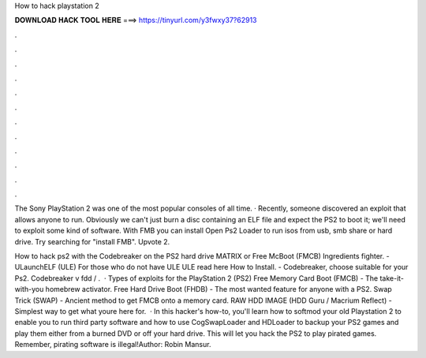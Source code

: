 How to hack playstation 2



𝐃𝐎𝐖𝐍𝐋𝐎𝐀𝐃 𝐇𝐀𝐂𝐊 𝐓𝐎𝐎𝐋 𝐇𝐄𝐑𝐄 ===> https://tinyurl.com/y3fwxy37?62913



.



.



.



.



.



.



.



.



.



.



.



.

The Sony PlayStation 2 was one of the most popular consoles of all time. · Recently, someone discovered an exploit that allows anyone to run. Obviously we can't just burn a disc containing an ELF file and expect the PS2 to boot it; we'll need to exploit some kind of software. With FMB you can install Open Ps2 Loader to run isos from usb, smb share or hard drive. Try searching for "install FMB". Upvote 2.

How to hack ps2 with the Codebreaker on the PS2 hard drive MATRIX or Free McBoot (FMCB) Ingredients fighter. - ULaunchELF (ULE) For those who do not have ULE ULE read here How to Install. - Codebreaker, choose suitable for your Ps2. Codebreaker v fdd / .  · Types of exploits for the PlayStation 2 (PS2) Free Memory Card Boot (FMCB) - The take-it-with-you homebrew activator. Free Hard Drive Boot (FHDB) - The most wanted feature for anyone with a PS2. Swap Trick (SWAP) - Ancient method to get FMCB onto a memory card. RAW HDD IMAGE (HDD Guru / Macrium Reflect) - Simplest way to get what youre here for.  · In this hacker's how-to, you'll learn how to softmod your old Playstation 2 to enable you to run third party software and how to use CogSwapLoader and HDLoader to backup your PS2 games and play them either from a burned DVD or off your hard drive. This will let you hack the PS2 to play pirated games. Remember, pirating software is illegal!Author: Robin Mansur.
